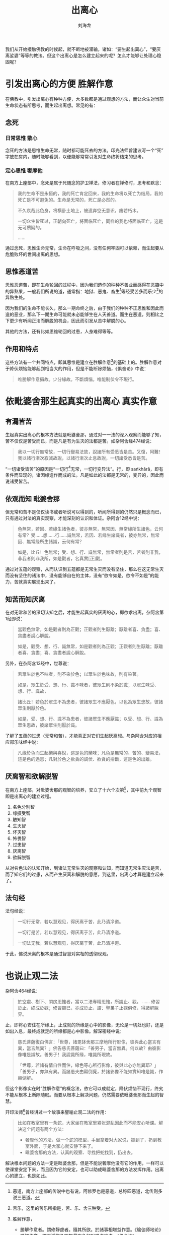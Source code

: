 #+TITLE: 出离心
#+AUTHOR: 刘海龙
#+TAGS: 胜解作意  真实作意 奢摩他  毗婆舍那 散心
#+HTML_HEAD: <link rel="stylesheet" type="text/css" href="style.css" />
#+OPTIONS: toc:t ^:{} author:t num:2 H:6
#+LANGUAGE: zh-CN
#+HTML_LINK_HOME: index.org
#+HTML_LINK_UP: index.org

#+BEGIN_COMMENT
#+END_COMMENT


我们从开始接触佛教的时候起，就不断地被灌输，诸如：“要生起出离心”，“要厌离娑婆”等等的教法。但这个出离心是怎么建立起来的呢？怎么才能够让处理心稳固呢？

* 引发出离心的方便 						       :胜解作意:
在佛教中，引发出离心有种种方便，大多数都是通过观想的方法，而让众生对当前生命状态有所思考，而生起出离想。常见的有：
** 念死
*** 日常思惟								 :散心:
念死的方法是思惟生命无常，随时都可能死去的方法。印光法师曾建议写一个“死”字放在房内，随时能够看到，以便能够常常引发对生命终将结束的思考。

*** 定心思惟								:奢摩他:
在南方上座部中，念死是属于死随念的护卫禅法，修习者在禅修时，思考和默念：
#+BEGIN_QUOTE
我的生命不是永恒的，我的死亡肯定回来，我的生命将以死亡为结局，我的死亡是不可避免的。生命是无常的，死亡是必然的。

不久哀哉此色身，将横卧土地上，被遗弃空无意识，废若朽木。

一切众生皆死过，正朝向死亡，将面临死亡，同样的我也将面临死亡，这是无可质疑的。

……
#+END_QUOTE
通过念死，思惟生命无常，生命在呼吸之间，没有任何牢固可以依赖，而生起要从危脆败坏的世间出离的思想。

** 思惟恶道苦
思惟恶道苦，即在生命轮回的过程中，因为我们造作的种种不善业而感得在恶趣中的异熟果，一般我们所说的道，通常指：地狱、恶鬼、畜生[fn:edao]等经受苦多而乐少[fn:shou]的异熟生处。


[fn:edao] 恶道，南方上座部的传说中也有说，阿修罗也是恶道，总称四恶道，北传则多说三恶道。
[fn:shou] 苦乐，这里的苦乐所指是，苦、乐、舍三种受。


因为我们的生命不能长久，那么一期命终之后，由于我们的种种不正思惟和因此而造的恶业，那么下一期生命可能就未必能够生在人天善道。而生在恶道，则相比之下更少有听闻正法而解脱的机会，因此而引发从苦中解脱的心。

其他的方法，还有比如思维轮回的过患，人身难得等等。

** 作用和特点

这些方法有一个共同特点，即其思惟是建立在胜解作意[fn:shengjiezuoyi]的基础上的。胜解作意对于降伏烦恼能够起到相当大的作用，但是不能断除烦恼，《俱舍论》中说：

#+BEGIN_QUOTE
唯勝解作意攝故。少分緣故。不斷煩惱。唯能制伏令不現行。
#+END_QUOTE

[fn:shengjiezuoyi] 胜解作意，
	+ 勝解作意者。謂修靜慮者。隨其所欲。於諸事相增益作意。《瑜伽师地论》
	+ 勝解作意。謂不淨觀及四無量有色解脫勝處遍處。《俱舍论》


对于生命无常，恶道苦的思惟，可以生起一定形式的出离想，但因为不能断除烦恼，所以生起的出离心，还时时会丧失，需要常常保任。就像我们在生活中遇到了苦的境界，希望从苦的境界中解脱出去，但一旦这个苦的境界因为因缘的缺失而消散，而快乐的境界来临的时候，往往这个出离的心就淡泊下来了。

为什么呢？因为我们没有见到苦的实质。那么怎样才能够见到苦的实质而生起不退转的出离心呢？

* 依毗婆舍那生起真实的出离心 					       :真实作意:
** 有漏皆苦
生起真实出离心的根本方法就是毗婆舍那，通过对一一法的深入观察而能够了知，苦不仅仅是苦受而已，而是凡是有为生灭的法都是苦。如杂阿含经474经说：
#+BEGIN_QUOTE
我以一切行無常故，一切行變易法故，說諸所有受悉皆是苦。又復，阿難！我以諸行漸次寂滅故說，以諸行漸次止息故說，一切諸受悉皆是苦。
#+END_QUOTE

“一切诸受皆苦”的原因是“一切行[fn:yiqiexing]无常，一切行变异法”。行，即 saṅkhārā，即有条件而显现的，诸因缘造作而成的法。凡是如此的法都是无常的，变异的，因此而说诸受皆苦。

[fn:yiqiexing] 「一切諸行」，南傳作「那一切行」(sabbe te saṅkhārā)，菩提比丘長老英譯為「那一切形成物」(all those formations)。

按：這裡的「一切行」(sabbe saṅkhārā，與傳統漢譯的「諸行」相當)，是指「一切有為法」(all conditioned phenomena)，而不是指五蘊中的「行蘊」，「行蘊」一般是涵蓋所有「受、想、識」以外的心理因素。


** 依观而知							       :毗婆舍那:
但无常和苦不是仅仅读书或者听说可以得到的，听闻所得到的仍然只是概念而已，只有通过对法的真实观察，才能深刻的认识和体证。杂阿含12经中说：
#+BEGIN_QUOTE
色無常，若因、若緣生諸色者，彼亦無常，無常因、無常緣所生諸色，云何有常？受……想……行……識無常，若因、若緣生諸識者，彼亦無常，無常因、無常緣所生諸識，云何有常？

如是，比丘！色無常；受、想、行、識無常，無常者則是苦，苦者則非我，非我者則非我所，如是觀者，名真實[正]觀。 
#+END_QUOTE

通过对五蕴的观察，从而认识到五蕴都是无常生灭而没有坚住，那么在这无常生灭而没有坚住的诸法中，没有能够自在的主体，没有“欲令如是，欲令不如是”的能力，苦就真实展现出来了。

** 知苦而知厌离
在对无常和苦的深切认知之后，才能生起真实的厌离的心，即欲求出离，杂阿含第1经即说：
#+BEGIN_QUOTE
當觀色無常，如是觀者則為正觀；正觀者則生厭離；厭離者喜、貪盡；喜、貪盡者說心解脫。

如是，觀受、想、行、識無常，如是觀者則為正觀；正觀者則生厭離；厭離者喜、貪盡；喜、貪盡者說心解脫。
#+END_QUOTE
另外，在杂阿含13经中，世尊说：
#+BEGIN_QUOTE
若眾生於色不味者，則不染於色；以眾生於色味故，則有染著。

如是，眾生於受、想、行、識不味者，彼眾生則不染於識；以眾生味受、想、行、識故，

諸比丘！若色於眾生不為患者，彼諸眾生不應厭色，以色為眾生患故，彼諸眾生則厭於色。

如是，受、想、行、識不為患者，彼諸眾生不應厭識；以受、想、行、識為眾生患故，彼諸眾生則厭於識。 
#+END_QUOTE
了解了五蕴的过患（无常和苦），才能真正对它们生起厌离想。与杂阿含对应的相应部乐味经中说：
#+BEGIN_QUOTE
凡緣於色而生起樂與喜悅，這是色的樂味；凡色是無常的、苦的、變易法，這是色的過患；凡對於色之欲貪的調伏、欲貪的捨斷，這是色的出離。 
#+END_QUOTE

** 厌离智和欲解脱智
在南方上座部，对毗婆舍那的观智的培养，安立了十六个次第[fn:guanzhi]，其中前九个观智即是出离心的建立过程。
1. 名色分别智
2. 缘摄受智
3. 触知智
4. 生灭智
5. 坏灭智
6. 怖畏智
7. 过患智
8. 厌离智
9. 欲解脱智

从对名色法的认知开始，到诸法无常生灭的观察和认知，而知道无常生灭法是苦，而了知它们的过患，从而产生厌离和解脱的意愿，到这里，出离心才算是建立起来了。

[fn:guanzhi] 十六观智，可以参考马哈希尊者的《清净智论》。
** 法句经
法句经说：
#+BEGIN_QUOTE
一切行无常，若以慧观见，得厌离于苦，此乃清净道。

一切行是苦，若以慧观见，得厌离于苦，此乃清净道。

一切法无我，若以慧观见，得厌离于苦，此乃清净道。
#+END_QUOTE
于此，佛说厌离的根本是通过智慧对实相的透彻现观。


* 也说止观二法
杂阿含464经说：
#+BEGIN_QUOTE
於空處、樹下、閑房思惟者，當以二法專精思惟，所謂止、觀。
……
修習於止，終成於觀；修習觀已，亦成於止，謂：聖弟子止觀俱修，得諸解脫界。
#+END_QUOTE

止，即将心安住在所缘上，止成就的所缘是心中的影像，无论是一切处也好，还是如出入息，最终成就定的所缘都是心中影像。解深密经中说：
#+BEGIN_QUOTE
慈氏菩薩復白佛言：「世尊，諸毘缽舍那三摩地所行影像，彼與此心當言有異，當言無異？」佛告慈氏菩薩曰：「善男子，當言無異。何以故？由彼影像唯是識故。善男子！我說識所緣，唯識所現故。

「世尊，若諸有情自性而住，緣色等心所行影像，彼與此心亦無異耶？」「善男子，亦無有異。而諸愚夫由顛倒覺，於諸影像不能如實知唯是識，作顛倒解。
#+END_QUOTE

但这个影像实在时“胜解作意”的概念法，依它可以成就定，降伏烦恼不现行，终究不能从根本上断除随眠。而要从根本上解决问题，仍然需要依毗婆舍那而生起的智慧。

开印法师[fn:kaiyin]曾经讲过一个故事来譬喻止观二法的作用：
#+BEGIN_QUOTE
比如在教室里有一条蛇，大家坐在教室里紧张混乱因此而不能安心听课。解决这个问题有两个方法：
+ 奢摩他的方法，做一个蛇的模型，手里拿着对大家说，抓到了，扔到教室外面，于是大家心就安静下来了。
+ 毗婆舍那的方法，认真的观察、寻找把蛇找到，扔出去。
#+END_QUOTE

[fn:kaiyin] 开印法师， 马来西亚寂静禅林住持，弘扬南北传经论和禅法。


解决根本问题的方法一定是毗婆舍那，但是不能说奢摩他没有它的作用，一样可以使课堂安定下来，而且因为它的安定，也可以助成毗婆舍那的方法发挥作用。出离心的建立，也是如此。


